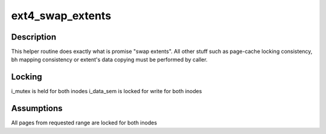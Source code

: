 .. -*- coding: utf-8; mode: rst -*-
.. src-file: fs/ext4/extents.c

.. _`ext4_swap_extents`:

ext4_swap_extents
=================

.. c:function:: int ext4_swap_extents(handle_t *handle, struct inode *inode1, struct inode *inode2, ext4_lblk_t lblk1, ext4_lblk_t lblk2, ext4_lblk_t count, int unwritten, int *erp)

    Swap extents between two inodes

    :param handle:
        *undescribed*
    :type handle: handle_t \*

    :param inode1:
        First inode
    :type inode1: struct inode \*

    :param inode2:
        Second inode
    :type inode2: struct inode \*

    :param lblk1:
        Start block for first inode
    :type lblk1: ext4_lblk_t

    :param lblk2:
        Start block for second inode
    :type lblk2: ext4_lblk_t

    :param count:
        Number of blocks to swap
    :type count: ext4_lblk_t

    :param unwritten:
        Mark second inode's extents as unwritten after swap
    :type unwritten: int

    :param erp:
        Pointer to save error value
    :type erp: int \*

.. _`ext4_swap_extents.description`:

Description
-----------

This helper routine does exactly what is promise "swap extents". All other
stuff such as page-cache locking consistency, bh mapping consistency or
extent's data copying must be performed by caller.

.. _`ext4_swap_extents.locking`:

Locking
-------

i_mutex is held for both inodes
i_data_sem is locked for write for both inodes

.. _`ext4_swap_extents.assumptions`:

Assumptions
-----------

All pages from requested range are locked for both inodes

.. This file was automatic generated / don't edit.

